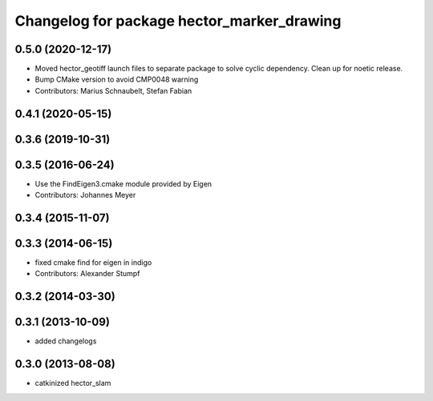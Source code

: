 ^^^^^^^^^^^^^^^^^^^^^^^^^^^^^^^^^^^^^^^^^^^
Changelog for package hector_marker_drawing
^^^^^^^^^^^^^^^^^^^^^^^^^^^^^^^^^^^^^^^^^^^

0.5.0 (2020-12-17)
------------------
* Moved hector_geotiff launch files to separate package to solve cyclic dependency.
  Clean up for noetic release.
* Bump CMake version to avoid CMP0048 warning
* Contributors: Marius Schnaubelt, Stefan Fabian

0.4.1 (2020-05-15)
------------------

0.3.6 (2019-10-31)
------------------

0.3.5 (2016-06-24)
------------------
* Use the FindEigen3.cmake module provided by Eigen
* Contributors: Johannes Meyer

0.3.4 (2015-11-07)
------------------

0.3.3 (2014-06-15)
------------------
* fixed cmake find for eigen in indigo
* Contributors: Alexander Stumpf

0.3.2 (2014-03-30)
------------------

0.3.1 (2013-10-09)
------------------
* added changelogs

0.3.0 (2013-08-08)
------------------
* catkinized hector_slam
